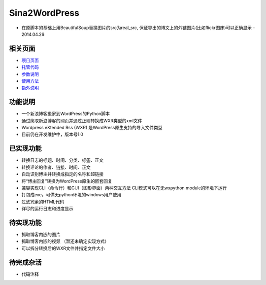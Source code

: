 Sina2WordPress
==============

* 在原脚本的基础上用BeautifulSoup替换图片的src为real_src, 保证导出的博文上的外链图片(比如flickr图床)可以正确显示 - 2014.04.26

相关页面
----------
- 项目页面_
- 托管代码_
- 参数说明_
- 使用方法_
- 额外说明_

功能说明
----------
- 一个新浪博客搬家到WordPress的Python脚本
- 通过爬取新浪博客的网页并通过正则转换成WXR类型的xml文件
- Wordpress eXtended Rss (WXR) 是WordPress原生支持的导入文件类型
- 目前仍在开发维护中，版本号1.0

已实现功能
----------
- 转换日志的标题、时间、分类、标签、正文
- 转换评论的作者、链接、时间、正文
- 自动识别博主并转换成指定的名称和超链接
- 将“博主回复”转换为WordPress原生的嵌套回复
- 兼容实现CLI（命令行）和GUI（图形界面）两种交互方法
  CLI模式可以在无wxpython module的环境下运行
- 打包成exe，可供无python环境的windows用户使用
- 过滤冗余的HTML代码
- 详尽的运行日志和进度显示

待实现功能
----------
- 抓取博客内嵌的图片
- 抓取博客内嵌的视频 （暂还未确定实现方式）
- 可以拆分转换后的WXR文件并指定文件大小

待完成杂活
----------
- 代码注释

.. _项目页面: http://huxuan.org/projects/sina2wordpress
.. _托管代码: https://github.com/huxuan/sina2wordpress
.. _参数说明: https://github.com/huxuan/sina2wordpress/wiki/Parameters
.. _使用方法: https://github.com/huxuan/sina2wordpress/wiki/Usage
.. _额外说明: https://github.com/huxuan/sina2wordpress/wiki/ExtraTips
